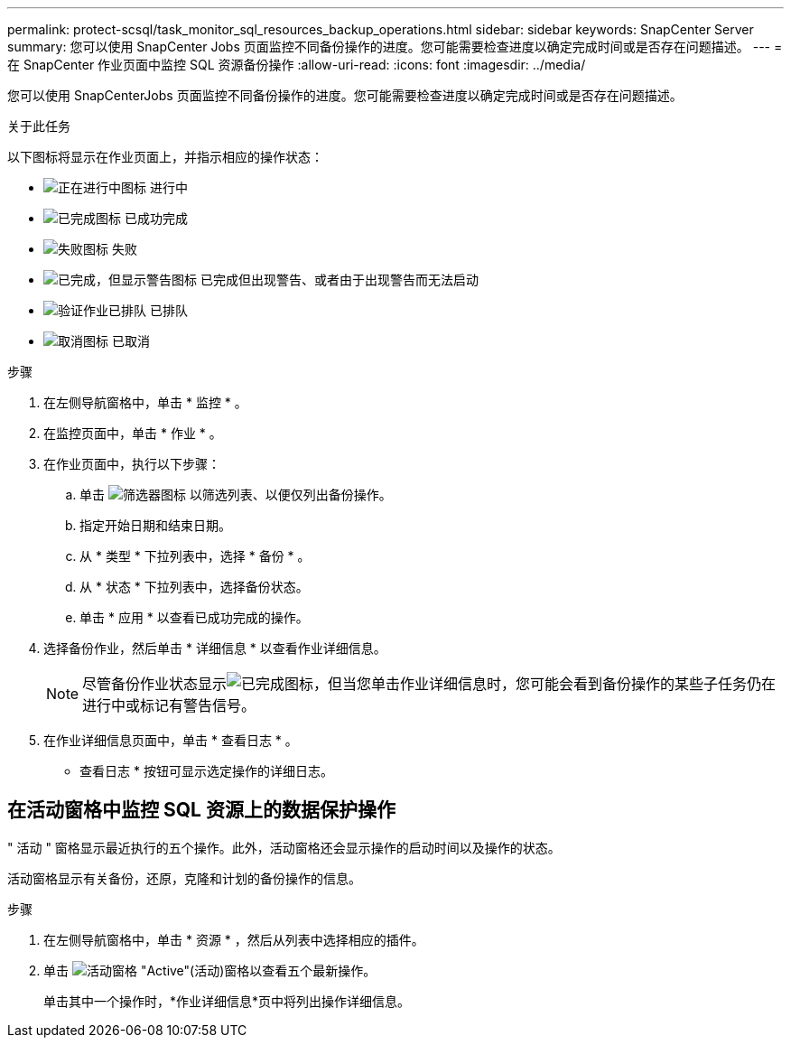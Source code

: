 ---
permalink: protect-scsql/task_monitor_sql_resources_backup_operations.html 
sidebar: sidebar 
keywords: SnapCenter Server 
summary: 您可以使用 SnapCenter Jobs 页面监控不同备份操作的进度。您可能需要检查进度以确定完成时间或是否存在问题描述。 
---
= 在 SnapCenter 作业页面中监控 SQL 资源备份操作
:allow-uri-read: 
:icons: font
:imagesdir: ../media/


[role="lead"]
您可以使用 SnapCenterJobs 页面监控不同备份操作的进度。您可能需要检查进度以确定完成时间或是否存在问题描述。

.关于此任务
以下图标将显示在作业页面上，并指示相应的操作状态：

* image:../media/progress_icon.gif["正在进行中图标"] 进行中
* image:../media/success_icon.gif["已完成图标"] 已成功完成
* image:../media/failed_icon.gif["失败图标"] 失败
* image:../media/warning_icon.gif["已完成，但显示警告图标"] 已完成但出现警告、或者由于出现警告而无法启动
* image:../media/verification_job_in_queue.gif["验证作业已排队"] 已排队
* image:../media/cancel_icon.gif["取消图标"] 已取消


.步骤
. 在左侧导航窗格中，单击 * 监控 * 。
. 在监控页面中，单击 * 作业 * 。
. 在作业页面中，执行以下步骤：
+
.. 单击 image:../media/filter_icon.png["筛选器图标"] 以筛选列表、以便仅列出备份操作。
.. 指定开始日期和结束日期。
.. 从 * 类型 * 下拉列表中，选择 * 备份 * 。
.. 从 * 状态 * 下拉列表中，选择备份状态。
.. 单击 * 应用 * 以查看已成功完成的操作。


. 选择备份作业，然后单击 * 详细信息 * 以查看作业详细信息。
+

NOTE: 尽管备份作业状态显示image:../media/success_icon.gif["已完成图标"]，但当您单击作业详细信息时，您可能会看到备份操作的某些子任务仍在进行中或标记有警告信号。

. 在作业详细信息页面中，单击 * 查看日志 * 。
+
* 查看日志 * 按钮可显示选定操作的详细日志。





== 在活动窗格中监控 SQL 资源上的数据保护操作

" 活动 " 窗格显示最近执行的五个操作。此外，活动窗格还会显示操作的启动时间以及操作的状态。

活动窗格显示有关备份，还原，克隆和计划的备份操作的信息。

.步骤
. 在左侧导航窗格中，单击 * 资源 * ，然后从列表中选择相应的插件。
. 单击 image:../media/activity_pane_icon.gif["活动窗格"] "Active"(活动)窗格以查看五个最新操作。
+
单击其中一个操作时，*作业详细信息*页中将列出操作详细信息。


